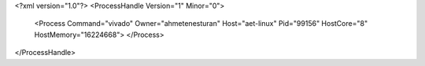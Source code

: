 <?xml version="1.0"?>
<ProcessHandle Version="1" Minor="0">
    <Process Command="vivado" Owner="ahmetenesturan" Host="aet-linux" Pid="99156" HostCore="8" HostMemory="16224668">
    </Process>
</ProcessHandle>
